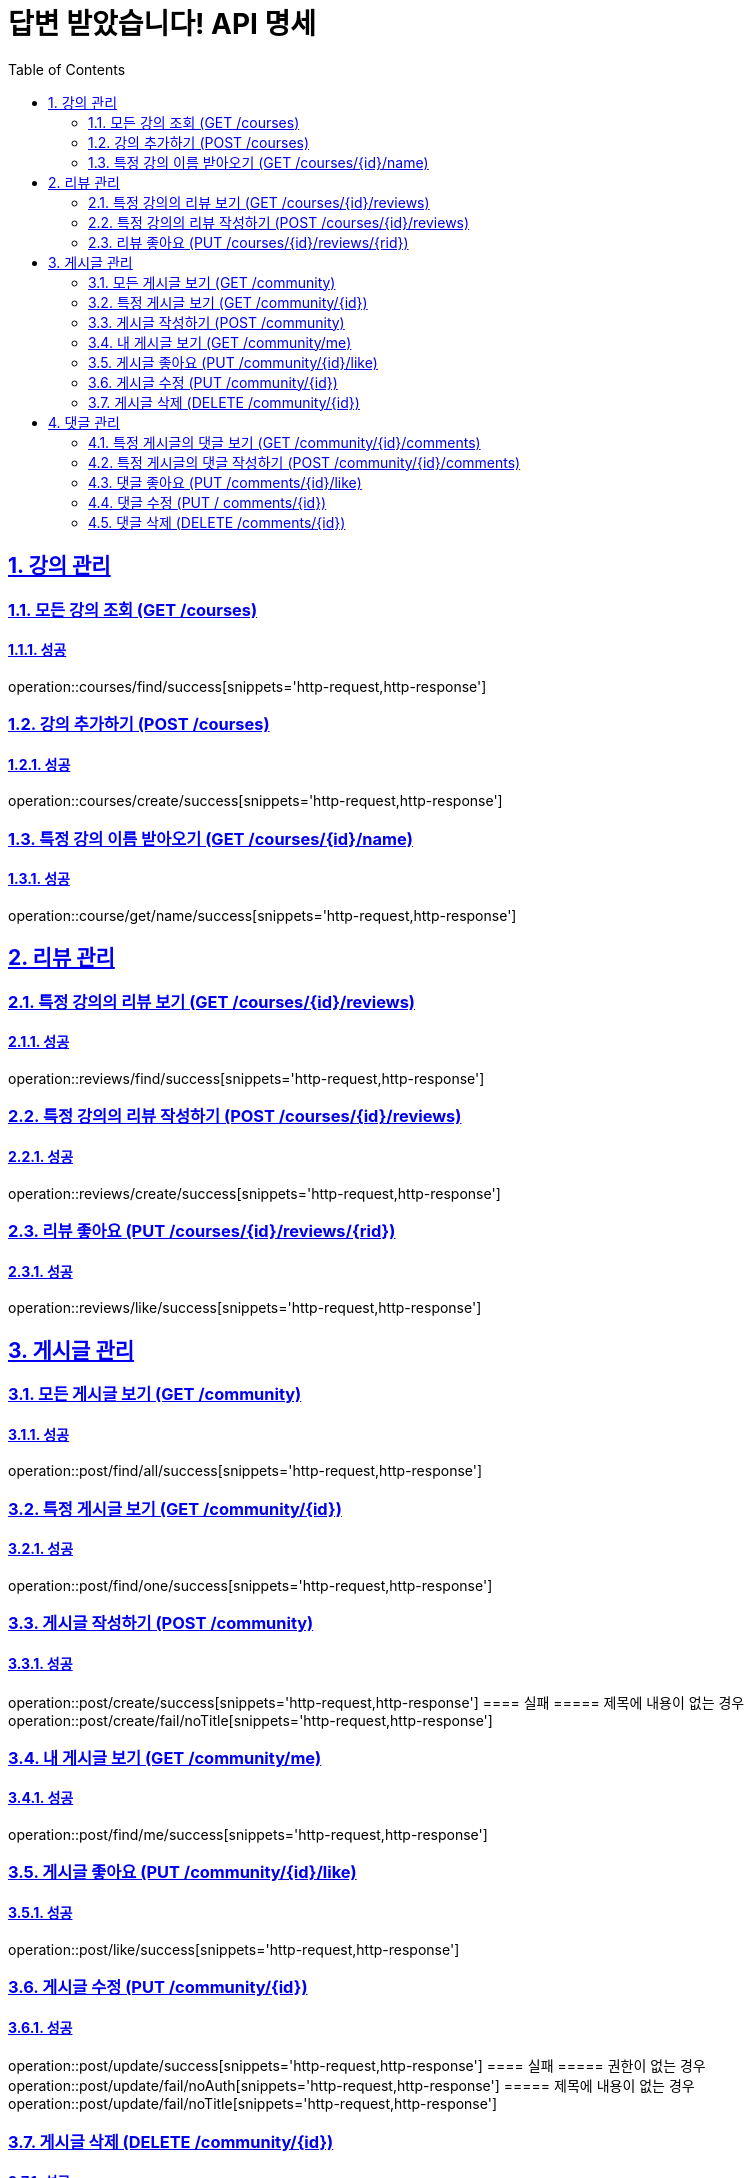 = 답변 받았습니다! API 명세
:doctype: book
:icons: font
:source-highlighter: highlightjs
:toc: left
:toclevels: 2
:sectlinks:
:sectnums:
:docinfo: shared-head

== 강의 관리

=== 모든 강의 조회 (GET /courses)
==== 성공
operation::courses/find/success[snippets='http-request,http-response']

=== 강의 추가하기 (POST /courses)
==== 성공
operation::courses/create/success[snippets='http-request,http-response']

=== 특정 강의 이름 받아오기 (GET /courses/{id}/name)
==== 성공
operation::course/get/name/success[snippets='http-request,http-response']

== 리뷰 관리
=== 특정 강의의 리뷰 보기 (GET /courses/{id}/reviews)
==== 성공
operation::reviews/find/success[snippets='http-request,http-response']

=== 특정 강의의 리뷰 작성하기 (POST /courses/{id}/reviews)
==== 성공
operation::reviews/create/success[snippets='http-request,http-response']

=== 리뷰 좋아요 (PUT /courses/{id}/reviews/{rid})
==== 성공
operation::reviews/like/success[snippets='http-request,http-response']

== 게시글 관리

=== 모든 게시글 보기 (GET /community)
==== 성공
operation::post/find/all/success[snippets='http-request,http-response']

=== 특정 게시글 보기 (GET /community/{id})
==== 성공
operation::post/find/one/success[snippets='http-request,http-response']

=== 게시글 작성하기 (POST /community)
==== 성공
operation::post/create/success[snippets='http-request,http-response']
==== 실패
===== 제목에 내용이 없는 경우
operation::post/create/fail/noTitle[snippets='http-request,http-response']

=== 내 게시글 보기 (GET /community/me)
==== 성공
operation::post/find/me/success[snippets='http-request,http-response']

=== 게시글 좋아요 (PUT /community/{id}/like)
==== 성공
operation::post/like/success[snippets='http-request,http-response']

=== 게시글 수정 (PUT /community/{id})
==== 성공
operation::post/update/success[snippets='http-request,http-response']
==== 실패
===== 권한이 없는 경우
operation::post/update/fail/noAuth[snippets='http-request,http-response']
===== 제목에 내용이 없는 경우
operation::post/update/fail/noTitle[snippets='http-request,http-response']

=== 게시글 삭제 (DELETE /community/{id})
==== 성공
operation::post/delete/success[snippets='http-request,http-response']
==== 실패
===== 권한이 없는 경우
operation::post/delete/fail/noAuth[snippets='http-request,http-response']

== 댓글 관리

=== 특정 게시글의 댓글 보기 (GET /community/{id}/comments)
==== 성공
operation::comments/find/success[snippets='http-request,http-response']

=== 특정 게시글의 댓글 작성하기 (POST /community/{id}/comments)
==== 성공
operation::comments/create/success[snippets='http-request,http-response']

=== 댓글 좋아요 (PUT /comments/{id}/like)
==== 성공
operation::comments/like/success[snippets='http-request,http-response']

=== 댓글 수정 (PUT / comments/{id})
==== 성공
operation::comments/update/success[snippets='http-request,http-response']
==== 실패
===== 권한이 없는 경우
operation::comments/update/fail/noAuth[snippets='http-request,http-response']
===== 내용이 없는 경우
operation::comments/update/fail/noContent[snippets='http-request,http-response']

=== 댓글 삭제 (DELETE /comments/{id})
==== 성공
operation::comments/delete/success[snippets='http-request,http-response']
==== 실패
===== 권한이 없는 경우
operation::comments/delete/fail/noAuth[snippets='http-request,http-response']